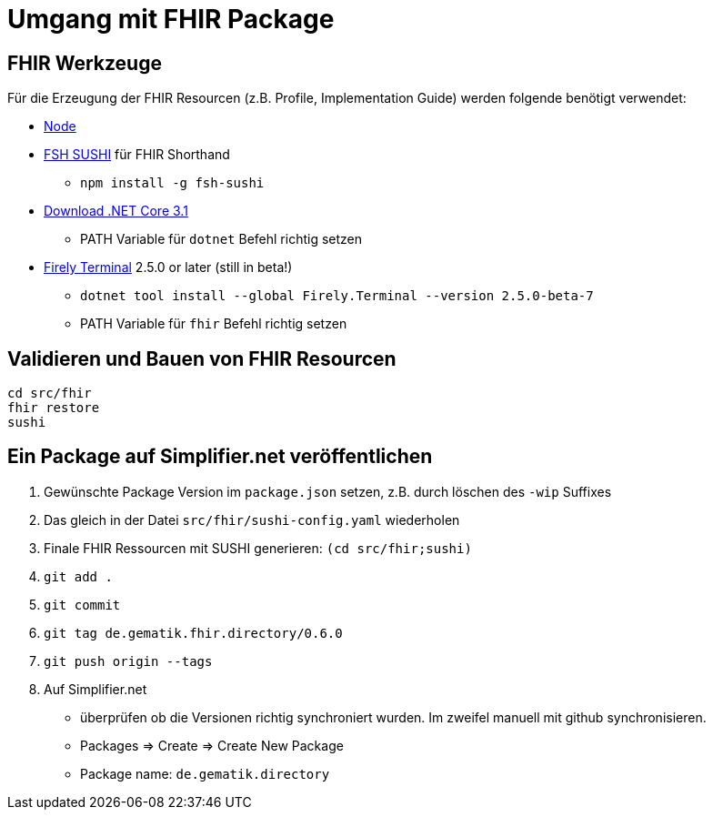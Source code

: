 = Umgang mit FHIR Package

== FHIR Werkzeuge

Für die Erzeugung der FHIR Resourcen (z.B. Profile, Implementation Guide) 
werden folgende benötigt verwendet:

* https://nodejs.org/NodeJS[Node]
* https://github.com/FHIR/sushi[FSH SUSHI] für FHIR Shorthand
** `npm install -g fsh-sushi`
* https://dotnet.microsoft.com/en-us/download/dotnet/3.1[Download .NET Core 3.1]
** PATH Variable für `dotnet` Befehl richtig setzen
* https://fire.ly/products/firely-terminal/[Firely Terminal] 2.5.0 or later (still in beta!)
** `dotnet tool install --global Firely.Terminal --version 2.5.0-beta-7`
** PATH Variable für `fhir` Befehl richtig setzen

== Validieren und Bauen von FHIR Resourcen 
[source,bash]
----
cd src/fhir
fhir restore
sushi
----

== Ein Package auf Simplifier.net veröffentlichen

1. Gewünschte Package Version im `package.json` setzen, z.B. durch löschen des `-wip` Suffixes 
2. Das gleich in der Datei `src/fhir/sushi-config.yaml` wiederholen
3. Finale FHIR Ressourcen mit SUSHI generieren: `(cd src/fhir;sushi)`
4. `git add .`
5. `git commit`
6. `git tag de.gematik.fhir.directory/0.6.0`
7. `git push origin --tags`
8. Auf Simplifier.net 
  * überprüfen ob die Versionen richtig synchroniert wurden. Im zweifel manuell mit github synchronisieren.
  * Packages => Create => Create New Package
  * Package name: `de.gematik.directory`